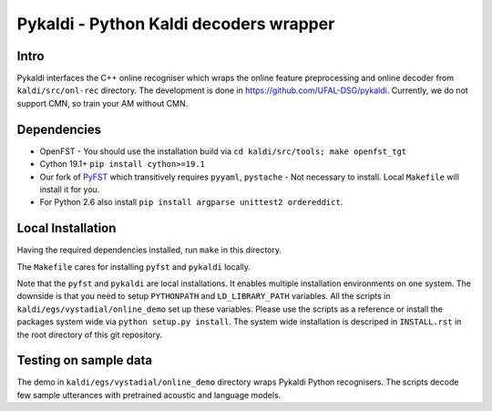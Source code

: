 Pykaldi - Python Kaldi decoders wrapper
=======================================

Intro
-----
Pykaldi interfaces the C++ online recogniser which 
wraps the online feature preprocessing and online decoder 
from ``kaldi/src/onl-rec`` directory.
The development is done in https://github.com/UFAL-DSG/pykaldi.
Currently, we do not support CMN, so train your AM without CMN.

Dependencies
------------
* OpenFST - You should use the installation build via ``cd kaldi/src/tools; make openfst_tgt``
* Cython 19.1+  ``pip install cython>=19.1``
* Our fork of `PyFST <https://github.com/UFAL-DSG/pyfst>`_ which transitively requires ``pyyaml``, ``pystache``
  - Not necessary to install. Local ``Makefile`` will install it for you.
* For Python 2.6 also install ``pip install argparse unittest2 ordereddict``.


Local Installation
------------------
Having the required dependencies installed, run ``make`` in this directory.

The ``Makefile`` cares for installing ``pyfst`` and ``pykaldi`` locally.

Note that the ``pyfst`` and ``pykaldi`` are local installations.
It enables multiple installation environments on one system.
The downside is that you need to setup ``PYTHONPATH`` and ``LD_LIBRARY_PATH`` variables.
All the scripts in ``kaldi/egs/vystadial/online_demo`` set up these variables.
Please use the scripts as a reference or 
install the packages system wide via ``python setup.py install``.
The system wide installation is descriped in ``INSTALL.rst`` 
in the root directory of this git repository.

Testing on sample data
----------------------
The demo in ``kaldi/egs/vystadial/online_demo`` directory wraps Pykaldi Python recognisers.
The scripts decode few sample utterances with pretrained acoustic and language models.
